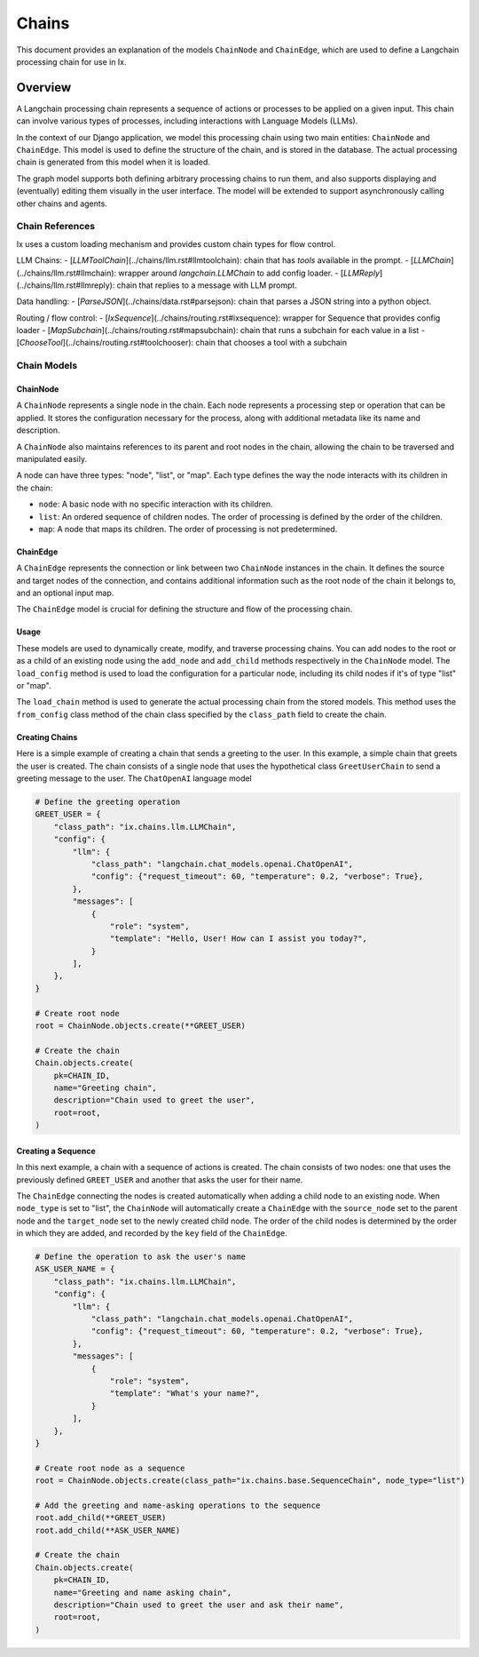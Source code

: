 Chains
=================================

This document provides an explanation of the models ``ChainNode`` and ``ChainEdge``, which are used to define a
Langchain processing chain for use in Ix.

Overview
~~~~~~~~

A Langchain processing chain represents a sequence of actions or processes to be applied on a given input. This chain
can involve various types of processes, including interactions with Language Models (LLMs).

In the context of our Django application, we model this processing chain using two main entities: ``ChainNode`` and
``ChainEdge``. This model is used to define the structure of the chain, and is stored in the database. The actual
processing chain is generated from this model when it is loaded.

The graph model supports both defining arbitrary processing chains to run them, and also supports displaying and
(eventually) editing them visually in the user interface. The model will be extended to support asynchronously
calling other chains and agents.

Chain References
------------
Ix uses a custom loading mechanism and provides custom chain types for flow control.

LLM Chains:
- [`LLMToolChain`](../chains/llm.rst#llmtoolchain): chain that has `tools` available in the prompt.
- [`LLMChain`](../chains/llm.rst#llmchain): wrapper around `langchain.LLMChain` to add config loader.
- [`LLMReply`](../chains/llm.rst#llmreply): chain that replies to a message with LLM prompt.

Data handling:
- [`ParseJSON`](../chains/data.rst#parsejson): chain that parses a JSON string into a python object.

Routing / flow control:
- [`IxSequence`](../chains/routing.rst#ixsequence): wrapper for Sequence that provides config loader
- [`MapSubchain`](../chains/routing.rst#mapsubchain): chain that runs a subchain for each value in a list
- [`ChooseTool`](../chains/routing.rst#toolchooser): chain that chooses a tool with a subchain

Chain Models
------------

ChainNode
^^^^^^^^

A ``ChainNode`` represents a single node in the chain. Each node represents a processing step or operation that can be
applied. It stores the configuration necessary for the process, along with additional metadata like its name and
description.

A ``ChainNode`` also maintains references to its parent and root nodes in the chain, allowing the chain to be traversed
and manipulated easily.

A node can have three types: "node", "list", or "map". Each type defines the way the node interacts with its children
in the chain:

- ``node``: A basic node with no specific interaction with its children.
- ``list``: An ordered sequence of children nodes. The order of processing is defined by the order of the children.
- ``map``: A node that maps its children. The order of processing is not predetermined.

ChainEdge
^^^^

A ``ChainEdge`` represents the connection or link between two ``ChainNode`` instances in the chain. It defines the
source and target nodes of the connection, and contains additional information such as the root node of the chain it
belongs to, and an optional input map.

The ``ChainEdge`` model is crucial for defining the structure and flow of the processing chain.

Usage
^^^^

These models are used to dynamically create, modify, and traverse processing chains. You can add nodes to the root or
as a child of an existing node using the ``add_node`` and ``add_child`` methods respectively in the ``ChainNode``
model. The ``load_config`` method is used to load the configuration for a particular node, including its child nodes
if it's of type "list" or "map".

The ``load_chain`` method is used to generate the actual processing chain from the stored models. This method uses
the ``from_config`` class method of the chain class specified by the ``class_path`` field to create the chain.


Creating Chains
^^^^^^^^

Here is a simple example of creating a chain that sends a greeting to the user. In this example, a simple chain that
greets the user is created. The chain consists of a single node that uses the hypothetical class ``GreetUserChain`` to
send a greeting message to the user. The ``ChatOpenAI`` language model

.. code-block:: python

    # Define the greeting operation
    GREET_USER = {
        "class_path": "ix.chains.llm.LLMChain",
        "config": {
            "llm": {
                "class_path": "langchain.chat_models.openai.ChatOpenAI",
                "config": {"request_timeout": 60, "temperature": 0.2, "verbose": True},
            },
            "messages": [
                {
                    "role": "system",
                    "template": "Hello, User! How can I assist you today?",
                }
            ],
        },
    }

    # Create root node
    root = ChainNode.objects.create(**GREET_USER)

    # Create the chain
    Chain.objects.create(
        pk=CHAIN_ID,
        name="Greeting chain",
        description="Chain used to greet the user",
        root=root,
    )





Creating a Sequence
^^^^^^^^^^^^^^^^^^^^

In this next example, a chain with a sequence of actions is created. The chain consists of two nodes: one that uses
the previously defined ``GREET_USER`` and another that asks the user for their name.

The ``ChainEdge`` connecting the nodes is created automatically when adding a child node to an existing node. When
``node_type`` is set to "list", the ``ChainNode`` will automatically create a ``ChainEdge`` with the ``source_node``
set to the parent node and the ``target_node`` set to the newly created child node. The order of the child nodes is
determined by the order in which they are added, and recorded by the ``key`` field of the ``ChainEdge``.


.. code-block:: python

    # Define the operation to ask the user's name
    ASK_USER_NAME = {
        "class_path": "ix.chains.llm.LLMChain",
        "config": {
            "llm": {
                "class_path": "langchain.chat_models.openai.ChatOpenAI",
                "config": {"request_timeout": 60, "temperature": 0.2, "verbose": True},
            },
            "messages": [
                {
                    "role": "system",
                    "template": "What's your name?",
                }
            ],
        },
    }

    # Create root node as a sequence
    root = ChainNode.objects.create(class_path="ix.chains.base.SequenceChain", node_type="list")

    # Add the greeting and name-asking operations to the sequence
    root.add_child(**GREET_USER)
    root.add_child(**ASK_USER_NAME)

    # Create the chain
    Chain.objects.create(
        pk=CHAIN_ID,
        name="Greeting and name asking chain",
        description="Chain used to greet the user and ask their name",
        root=root,
    )

